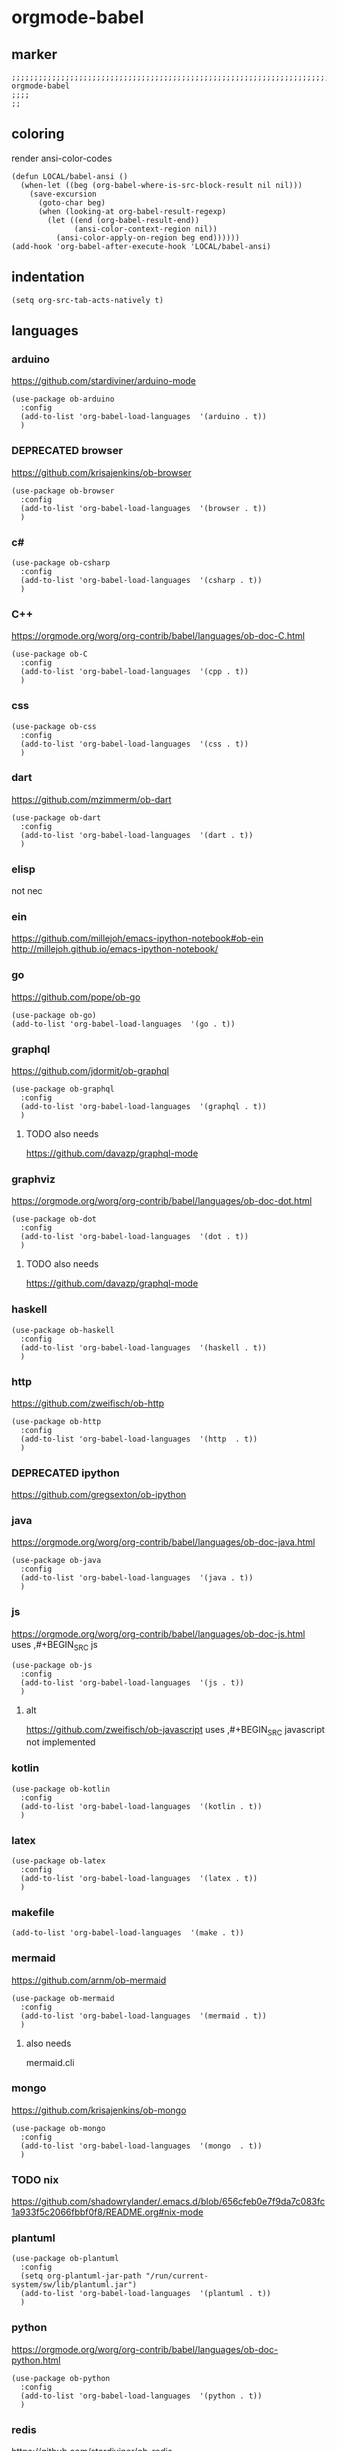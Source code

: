 * orgmode-babel
** marker
#+BEGIN_SRC elisp
  ;;;;;;;;;;;;;;;;;;;;;;;;;;;;;;;;;;;;;;;;;;;;;;;;;;;;;;;;;;;;;;;;;;;;;;;;;;;;;;;;;;;;;;;;;;;;;;;;;;;;; orgmode-babel
  ;;;;
  ;;
#+END_SRC
** coloring
render ansi-color-codes
#+BEGIN_SRC elisp
(defun LOCAL/babel-ansi ()
  (when-let ((beg (org-babel-where-is-src-block-result nil nil)))
    (save-excursion
      (goto-char beg)
      (when (looking-at org-babel-result-regexp)
        (let ((end (org-babel-result-end))
              (ansi-color-context-region nil))
          (ansi-color-apply-on-region beg end))))))
(add-hook 'org-babel-after-execute-hook 'LOCAL/babel-ansi)
#+END_SRC
** indentation
#+BEGIN_SRC elisp
(setq org-src-tab-acts-natively t)
#+END_SRC
** languages
*** arduino
https://github.com/stardiviner/arduino-mode
#+BEGIN_SRC elisp
  (use-package ob-arduino
    :config
    (add-to-list 'org-babel-load-languages  '(arduino . t))
    )
#+END_SRC
*** DEPRECATED browser
https://github.com/krisajenkins/ob-browser
#+BEGIN_SRC elisp
  (use-package ob-browser
    :config
    (add-to-list 'org-babel-load-languages  '(browser . t))
    )
#+END_SRC
*** c#
#+BEGIN_SRC elisp
  (use-package ob-csharp
    :config
    (add-to-list 'org-babel-load-languages  '(csharp . t))
    )
#+END_SRC
*** C++
https://orgmode.org/worg/org-contrib/babel/languages/ob-doc-C.html
#+BEGIN_SRC elisp
  (use-package ob-C
    :config
    (add-to-list 'org-babel-load-languages  '(cpp . t))
    )
#+END_SRC
*** css
#+BEGIN_SRC elisp
  (use-package ob-css
    :config
    (add-to-list 'org-babel-load-languages  '(css . t))
    )
#+END_SRC
*** dart
https://github.com/mzimmerm/ob-dart
#+BEGIN_SRC elisp
  (use-package ob-dart
    :config
    (add-to-list 'org-babel-load-languages  '(dart . t))
    )
#+END_SRC
*** elisp
not nec
#+BEGIN_SRC elisp :tangle no :exports none
  ;; (use-package ob-emacs-lisp
  ;;   :config
  ;;   (add-to-list 'org-babel-load-languages  '(emacs-lisp . t))
  ;;   )
#+END_SRC
*** ein
https://github.com/millejoh/emacs-ipython-notebook#ob-ein
http://millejoh.github.io/emacs-ipython-notebook/
#+BEGIN_SRC elisp :tangle no :exports none
  (use-package ein
    :config
    (add-to-list 'org-babel-load-languages  '(ein . t))
    )

  (use-package ein-notebook)
  (use-package ein-subpackages)
#+END_SRC
*** go
https://github.com/pope/ob-go
#+BEGIN_SRC elisp
  (use-package ob-go)
  (add-to-list 'org-babel-load-languages  '(go . t))
#+END_SRC
*** graphql
https://github.com/jdormit/ob-graphql
#+BEGIN_SRC elisp
  (use-package ob-graphql
    :config
    (add-to-list 'org-babel-load-languages  '(graphql . t))
    )
#+END_SRC
**** TODO also needs
https://github.com/davazp/graphql-mode
*** graphviz
https://orgmode.org/worg/org-contrib/babel/languages/ob-doc-dot.html
#+BEGIN_SRC elisp
  (use-package ob-dot
    :config
    (add-to-list 'org-babel-load-languages  '(dot . t))
    )
#+END_SRC
**** TODO also needs
https://github.com/davazp/graphql-mode
*** haskell
#+BEGIN_SRC elisp
  (use-package ob-haskell
    :config
    (add-to-list 'org-babel-load-languages  '(haskell . t))
    )
#+END_SRC
*** http
https://github.com/zweifisch/ob-http
#+BEGIN_SRC elisp
  (use-package ob-http
    :config
    (add-to-list 'org-babel-load-languages  '(http  . t))
    )
#+END_SRC
*** DEPRECATED ipython
CLOSED: [2021-10-23 Sat 09:46]
:LOGBOOK:
- State "DEPRECATED" from              [2021-10-23 Sat 09:46] \\
  not working; abandoned since 2018
:END:
https://github.com/gregsexton/ob-ipython
#+BEGIN_SRC elisp :tangle no :exports none
  ;; (use-package ob-ipython
    ;; :config
    ;; (add-to-list 'org-babel-load-languages  '(ipython . t))
    ;; )
#+END_SRC
*** java
https://orgmode.org/worg/org-contrib/babel/languages/ob-doc-java.html
#+BEGIN_SRC elisp
  (use-package ob-java
    :config
    (add-to-list 'org-babel-load-languages  '(java . t))
    )
#+END_SRC
*** js
https://orgmode.org/worg/org-contrib/babel/languages/ob-doc-js.html
uses ,#+BEGIN_SRC js
#+BEGIN_SRC elisp
  (use-package ob-js
    :config
    (add-to-list 'org-babel-load-languages  '(js . t))
    )
#+END_SRC
**** alt
https://github.com/zweifisch/ob-javascript
uses ,#+BEGIN_SRC javascript
not implemented
*** kotlin
#+BEGIN_SRC elisp
  (use-package ob-kotlin
    :config
    (add-to-list 'org-babel-load-languages  '(kotlin . t))
    )
#+END_SRC
*** latex
#+BEGIN_SRC elisp
  (use-package ob-latex
    :config
    (add-to-list 'org-babel-load-languages  '(latex . t))
    )
#+END_SRC
*** makefile
#+BEGIN_SRC elisp
    (add-to-list 'org-babel-load-languages  '(make . t))
#+END_SRC
*** mermaid
https://github.com/arnm/ob-mermaid
#+BEGIN_SRC elisp
  (use-package ob-mermaid
    :config
    (add-to-list 'org-babel-load-languages  '(mermaid . t))
    )
#+END_SRC
**** also needs
mermaid.cli
*** mongo
https://github.com/krisajenkins/ob-mongo
#+BEGIN_SRC elisp
  (use-package ob-mongo
    :config
    (add-to-list 'org-babel-load-languages  '(mongo  . t))
    )
#+END_SRC
*** TODO nix
https://github.com/shadowrylander/.emacs.d/blob/656cfeb0e7f9da7c083fc1a933f5c2066fbbf0f8/README.org#nix-mode
*** plantuml
#+BEGIN_SRC elisp
  (use-package ob-plantuml
    :config
    (setq org-plantuml-jar-path "/run/current-system/sw/lib/plantuml.jar")
    (add-to-list 'org-babel-load-languages  '(plantuml . t))
    )
#+END_SRC
*** python
https://orgmode.org/worg/org-contrib/babel/languages/ob-doc-python.html
#+BEGIN_SRC elisp
  (use-package ob-python
    :config
    (add-to-list 'org-babel-load-languages  '(python . t))
    )
#+END_SRC
*** redis
https://github.com/stardiviner/ob-redis
#+BEGIN_SRC elisp
  (use-package ob-redis
    :config
    (add-to-list 'org-babel-load-languages  '(redis . t))
    )
#+END_SRC
**** alternative
https://github.com/justinhj/eredis
*** restclient
https://github.com/alf/ob-restclient.el
#+BEGIN_SRC elisp
  (use-package ob-restclient
    :config
    (add-to-list 'org-babel-load-languages  '(restclient . t))
    :mode (("\\.http\\'" . restclient-mode))
    )
#+END_SRC
*** rust
https://github.com/micanzhang/ob-rust
not: https://github.com/zweifisch/ob-rust
needs rust-script
#+BEGIN_SRC elisp
  (use-package ob-rust
    :config
    (add-to-list 'org-babel-load-languages  '(rust . t))
    )
#+END_SRC
*** rustic
cf. [[file:~/.emacs.d/languages/rust.org::*rustic][rustic]]
*** sass
#+BEGIN_SRC elisp
  (use-package ob-sass
    :config
    (add-to-list 'org-babel-load-languages  '(sass . t))
    )
#+END_SRC
*** swift
#+BEGIN_SRC elisp
  (use-package ob-swift
    :config
    (add-to-list 'org-babel-load-languages  '(swift . t))
    )
#+END_SRC
*** shell
#+BEGIN_SRC elisp
  (use-package ob-shell
    :config
    (add-to-list 'org-babel-load-languages  '(shell . t))
    )
#+END_SRC
*** sql
#+BEGIN_SRC elisp :tangle no :exports none
  (use-package ob-sql
    :config
    (add-to-list 'org-babel-load-languages  '(sql . t))
    )
#+END_SRC
*** sqlite
#+BEGIN_SRC elisp
  (use-package ob-sqlite
    :config
    (add-to-list 'org-babel-load-languages  '(sqlite . t))
    )
#+END_SRC
*** translate
google-translate
https://github.com/krisajenkins/ob-translate
#+BEGIN_SRC elisp
  (use-package ob-translate
    :config
    (add-to-list 'org-babel-load-languages  '(translate  . t))
    )
  (use-package google-translate
    :config
    (setq google-translate-backend-method 'curl)
    (defun google-translate--search-tkk () "Search TKK." (list 430675 2721866130))
    )
#+END_SRC
*** typescript
https://github.com/lurdan/ob-typescript
#+BEGIN_SRC elisp
  (use-package ob-typescript
    :config
    (add-to-list 'org-babel-load-languages  '(typescript  . t))
    )
#+END_SRC
*** FUNDUS
**** ledger
https://orgmode.org/worg/org-contrib/babel/languages/ob-doc-ledger.html
#+BEGIN_SRC elisp :tangle no :exports none
  (use-package
    :config
    (add-to-list 'org-babel-load-languages  '( . t))
    )
#+END_SRC
**** neo4j
https://github.com/zweifisch/ob-cypher
#+BEGIN_SRC elisp :tangle no :exports none
  (use-package
    :config
    (add-to-list 'org-babel-load-languages  '(cypher  . t))
    )
#+END_SRC
**** prolog
https://github.com/ljos/ob-prolog
#+BEGIN_SRC elisp :tangle no :exports none
  (use-package
    :config
    (add-to-list 'org-babel-load-languages  '(prolog  . t))
    )
#+END_SRC
**** load??
#+BEGIN_SRC elisp :tangle no :exports none
  (org-babel-do-load-languages 'org-babel-load-languages)
#+END_SRC
** examples
*** arduino
will upload the block to arduino
#+BEGIN_SRC arduino :tangle no :exports none
  // the setup function runs once when you press reset or power the board
  void setup() {
    // initialize digital pin LED_BUILTIN as an output.
    pinMode(LED_BUILTIN, OUTPUT);
  }

  // the loop function runs over and over again forever
  void loop() {
    digitalWrite(LED_BUILTIN, HIGH);   // turn the LED on (HIGH is the voltage level)
    delay(100);                       // wait for 0.1 second
    digitalWrite(LED_BUILTIN, LOW);    // turn the LED off by making the voltage LOW
    delay(100);                       // wait for 0.1 second
  }
#+END_SRC

#+RESULTS:

*** DEPRECATED browser
https://github.com/krisajenkins/ob-browser
phantomjs crashes
phantomjs is deprecated
has to be commented for a successfull build (writeonly)
,#+BEGIN_SRC browser :out (concat user-emacs-directory "OUTPUT/babel/browser.png") :tangle no :exports none
  <!DOCTYPE html>
  <html>
      <head>
          <link href="http://cdnjs.cloudflare.com/ajax/libs/twitter-bootstrap/2.3.2/css/bootstrap.min.css" rel="stylesheet" media="screen">
      </head>
      <body>
          <div class="row">
              <div class="span6 offset1">
                  <h1>Rendered PNG</h1>

                  <button class="btn btn-primary">You Can't Press This</button>
              </div>
          </div>
      </body>
  </html>
,#+END_SRC
#+RESULTS:
[[file:~/.emacs.d/OUTPUT/babel/browser.png]]
*** c#
#+BEGIN_SRC csharp :tangle no :exports none
 class HelloWorld {
  public static void Main()
  {
    System.Console.WriteLine("Hello World!");
  }
}
#+END_SRC

#+RESULTS:
: Hello World!

*** C++
#+BEGIN_SRC cpp :tangle no :exports none
  #include <iostream>

int main() {
    std::cout << "Hello World!";
    return 0;
}
#+END_SRC

#+RESULTS:
: Hello World!

*** css
#+BEGIN_SRC css :tangle no :exports none
  :root {
    --main-fg-color: white;
  }

  body {
    color: var(--main-fg-color);
  }
#+END_SRC

#+RESULTS:
: :root {
:   --main-fg-color: white;
: }
:
: body {
:   color: var(--main-fg-color);
: }

*** dart
#+BEGIN_SRC dart :results output :tangle no :exports none
  var status = true;
  if (status) {
    print ('Status was true');
  } else {
    print('Status was false');
  }

  var test = "hello" + " there";
  print (test == "hello there");
  print (test == "not hello there");
#+END_SRC

#+RESULTS:
: Status was true
: true
: false

*** elisp
#+BEGIN_SRC elisp :tangle no :exports none
  (message "test")
#+END_SRC

#+RESULTS:
: test
*** ein
,#+BEGIN_SRC ein-python :session localhost :tangle no :exports none
#+BEGIN_SRC ein-python :session localhost:8888 :tangle no :exports none
  import numpy, math, matplotlib.pyplot as plt
  %matplotlib inline
  x = numpy.linspace(0, 2*math.pi)
  plt.plot(x, numpy.sin(x))
#+END_SRC

#+RESULTS:
: test
*** go
#+BEGIN_SRC go :results drawer :imports "fmt" :tangle no :exports none
 fmt.Println("Hello World!")
#+END_SRC

#+RESULTS:
:results:
Hello World!
:end:
*** graphql
#+BEGIN_SRC graphql :url https://countries.trevorblades.com/ :tangle no :exports none
  query GetContinents {
      continent(code: "AF") {
          name
	  code
      }
  }
#+END_SRC

#+RESULTS:
: {
:   "data": {
:     "continent": {
:       "name": "Africa",
:       "code": "AF"
:     }
:   }
: }

#+BEGIN_SRC elisp :tangle no :exports none
#+END_SRC
*** grapviz
has to be commented for a successfull build (writeonly)
   ,#+BEGIN_SRC dot :file (concat user-emacs-directory "OUTPUT/babel/graphviz.png") :exports both  :tangle no :exports none
     digraph {
         label="How to make sure 'input' is valid"

         start[shape="box", style=rounded];
         end[shape="box", style=rounded];
         if_valid[shape="diamond", style=""];
         message[shape="parallelogram", style=""]
         input[shape="parallelogram", style=""]

         start -> input;
         input -> if_valid;
         if_valid -> message[label="no"];
         if_valid -> end[label="yes"];
         message -> input;

         if_valid[label="Is input\nvalid?"]
         message[label="Show\nmessage"]
         input[label="Prompt\nfor input"]

         {rank=same; message input}
     }
   ,#+END_SRC

   #+RESULTS:
   [[file:~/.emacs.d/OUTPUT/babel/graphviz.png]]
*** haskell
#+BEGIN_SRC haskell :tangle no :exports none
  :{
  chain :: (Integral a) => a -> [a]
  chain 1 = [1]
  chain n
      | even n = n:chain (n `div` 2)
      | odd n  = n:chain (n*3 + 1)
  :}
  chain 10
#+END_SRC

#+RESULTS:
| 10 | 5 | 16 | 8 | 4 | 2 | 1 |
*** http
#+BEGIN_SRC http :pretty :tangle no :exports none
GET https://api.github.com/repos/zweifisch/ob-http/languages
Accept: application/vnd.github.moondragon+json
#+END_SRC

#+RESULTS:
: {
:   "Emacs Lisp": 15327,
:   "Shell": 139
: }

*** java
#+HEADERS: :classname HelloWorld
#+BEGIN_SRC java  :results output :exports both :tangle no :exports none
  public class HelloWorld {
      public static void main(String[] args) {
          System.out.println("Hello, World");
      }
  }
#+END_SRC

#+RESULTS:
: Hello, World
*** js
#+BEGIN_SRC js :results output :tangle no :exports none
message = 'Hello, World!';
let arr = [1, 2];
let [x, y] = arr;

console.log(message);
console.log(x);
console.log(y);
#+END_SRC

#+RESULTS:
: Hello, World!
: 1
: 2

*** kotlin
#+BEGIN_SRC kotlin :tangle no :exports none
fun fib(n: Int):Int {
    return when (n) {
           0,1 -> 1
           else -> fib(n - 1) + fib(n - 2)
    }
}

fib(19)
#+END_SRC

#+RESULTS:
: res0: kotlin.Int = 6765
: res1: kotlin.String = >>>

*** latex
#+BEGIN_SRC latex :tangle no :exports none
\LaTeX
#+END_SRC

#+RESULTS:
#+begin_export latex
\LaTeX
#+end_export
*** makefile
no results present only for tangling
,#+BEGIN_SRC makefile :tangle Makefile
#+BEGIN_SRC makefile :tangle no :exports none
hello:
  echo "hello world"
#+END_SRC
*** mermaid
has to be commented for a successfull build (writeonly)
   ,#+BEGIN_SRC mermaid :file (concat user-emacs-directory "OUTPUT/babel/plantuml.png") :tangle no :exports none
     sequenceDiagram
      A-->B: Works!
   ,#+END_SRC

   #+RESULTS:
   [[file:~/.emacs.d/OUTPUT/babel/plantuml.png]]
   
*** mongo
#+BEGIN_SRC mongo :tangle no :exports none
 db.inventory.find( {} )
#+END_SRC
*** plantuml
has to be commented for a successfull build (writeonly)
,#+BEGIN_SRC plantuml :file (concat user-emacs-directory "OUTPUT/babel/plantuml.png") :tangle no :exports none
@startuml
Alice -> Bob: Authentication Request
Bob --> Alice: Authentication Response

Alice -> Bob: Another authentication Request
Alice <-- Bob: Another authentication Response
@enduml
,#+END_SRC

#+RESULTS:
[[file:~/.emacs.d/OUTPUT/babel/plantuml.png]]
*** python
https://orgmode.org/worg/org-contrib/babel/languages/ob-doc-python.html
#+BEGIN_SRC python :results output :tangle no :exports none
  print('Hello world!')
#+END_SRC

#+RESULTS:
: Hello world!

*** redis
#+BEGIN_SRC redis db: 127.0.0.1:6379 :tangle no :exports none
SET myname "stardiviner"
GET myname
#+END_SRC

#+RESULTS:

*** restclient
#+BEGIN_SRC restclient :tangle no :exports none
  GET http://example.com
#+END_SRC

#+RESULTS:
#+begin_example html
,#+BEGIN_SRC html
<!doctype html>
<html>
<head>
    <title>Example Domain</title>

    <meta charset="utf-8" />
    <meta http-equiv="Content-type" content="text/html; charset=utf-8" />
    <meta name="viewport" content="width=device-width, initial-scale=1" />
    <style type="text/css">
    body {
        background-color: #f0f0f2;
        margin: 0;
        padding: 0;
        font-family: -apple-system, system-ui, BlinkMacSystemFont, "Segoe UI", "Open Sans", "Helvetica Neue", Helvetica, Arial, sans-serif;

    }
    div {
        width: 600px;
        margin: 5em auto;
        padding: 2em;
        background-color: #fdfdff;
        border-radius: 0.5em;
        box-shadow: 2px 3px 7px 2px rgba(0,0,0,0.02);
    }
    a:link, a:visited {
        color: #38488f;
        text-decoration: none;
    }
    @media (max-width: 700px) {
        div {
            margin: 0 auto;
            width: auto;
        }
    }
    </style>
</head>

<body>
<div>
    <h1>Example Domain</h1>
    <p>This domain is for use in illustrative examples in documents. You may use this
    domain in literature without prior coordination or asking for permission.</p>
    <p><a href="https://www.iana.org/domains/example">More information...</a></p>
</div>
</body>
</html>

<!-- GET http://example.com -->
<!-- HTTP/1.1 200 OK -->
<!-- Accept-Ranges: bytes -->
<!-- Age: 453510 -->
<!-- Cache-Control: max-age=604800 -->
<!-- Content-Type: text/html; charset=UTF-8 -->
<!-- Date: Sat, 16 Oct 2021 21:01:17 GMT -->
<!-- Etag: "3147526947" -->
<!-- Expires: Sat, 23 Oct 2021 21:01:17 GMT -->
<!-- Last-Modified: Thu, 17 Oct 2019 07:18:26 GMT -->
<!-- Server: ECS (dcb/7EA7) -->
<!-- Vary: Accept-Encoding -->
<!-- X-Cache: HIT -->
<!-- Content-Length: 648 -->
<!-- Request duration: 0.272552s -->
,#+END_SRC
#+end_example

*** rust
#+BEGIN_SRC rust :results output :tangle no :exports none
  fn main() {
      let greetings = ["Hello", "Hola", "Bonjour",
                       "Ciao", "こんにちは", "안녕하세요",
                       "Cześć", "Olá", "Здравствуйте",
                       "chào bạn", "您好"];

      for (num, greeting) in greetings.iter().enumerate() {
          print!("{} : ", greeting);
          match num {
              0 =>  println!("This code is editable and runnable!"),
              1 =>  println!("Este código es editable y ejecutable!"),
              2 =>  println!("Ce code est modifiable et exécutable!"),
              3 =>  println!("Questo codice è modificabile ed eseguibile!"),
              4 =>  println!("このコードは編集して実行出来ます！"),
              5 =>  println!("여기에서 코드를 수정하고 실행할 수 있습니다!"),
              6 =>  println!("Ten kod można edytować oraz uruchomić!"),
              7 =>  println!("Esse código é editável e executável!"),
              8 =>  println!("Этот код можно отредактировать и запустить!"),
              9 =>  println!("Bạn có thể edit và run code trực tiếp!"),
              10 =>  println!("这段代码是可以编辑并且能够运行的！"),
              _ =>  {},
          }
      }
  }
#+END_SRC

#+RESULTS:
#+begin_example
Hello : This code is editable and runnable!
Hola : Este código es editable y ejecutable!
Bonjour : Ce code est modifiable et exécutable!
Ciao : Questo codice è modificabile ed eseguibile!
こんにちは : このコードは編集して実行出来ます！
안녕하세요 : 여기에서 코드를 수정하고 실행할 수 있습니다!
Cześć : Ten kod można edytować oraz uruchomić!
Olá : Esse código é editável e executável!
Здравствуйте : Этот код можно отредактировать и запустить!
chào bạn : Bạn có thể edit và run code trực tiếp!
您好 : 这段代码是可以编辑并且能够运行的！
#+end_example
*** rustic
#+BEGIN_SRC rustic :results output :tangle no :exports none
fn main() {
    let greetings = ["Hello", "Hola", "Bonjour",
                     "Ciao", "こんにちは", "안녕하세요",
                     "Cześć", "Olá", "Здравствуйте",
                     "chào bạn", "您好"];

    for (num, greeting) in greetings.iter().enumerate() {
        print!("{} : ", greeting);
        match num {
            0 =>  println!("This code is editable and runnable!"),
            1 =>  println!("Este código es editable y ejecutable!"),
            2 =>  println!("Ce code est modifiable et exécutable!"),
            3 =>  println!("Questo codice è modificabile ed eseguibile!"),
            4 =>  println!("このコードは編集して実行出来ます！"),
            5 =>  println!("여기에서 코드를 수정하고 실행할 수 있습니다!"),
            6 =>  println!("Ten kod można edytować oraz uruchomić!"),
            7 =>  println!("Esse código é editável e executável!"),
            8 =>  println!("Этот код можно отредактировать и запустить!"),
            9 =>  println!("Bạn có thể edit và run code trực tiếp!"),
            10 =>  println!("这段代码是可以编辑并且能够运行的！"),
            _ =>  {},
        }
    }
}
#+END_SRC

#+RESULTS:
#+begin_example
Hello : This code is editable and runnable!
Hola : Este código es editable y ejecutable!
Bonjour : Ce code est modifiable et exécutable!
Ciao : Questo codice è modificabile ed eseguibile!
こんにちは : このコードは編集して実行出来ます！
안녕하세요 : 여기에서 코드를 수정하고 실행할 수 있습니다!
Cześć : Ten kod można edytować oraz uruchomić!
Olá : Esse código é editável e executável!
Здравствуйте : Этот код можно отредактировать и запустить!
chào bạn : Bạn có thể edit và run code trực tiếp!
您好 : 这段代码是可以编辑并且能够运行的！
#+end_example
*** sass
#+BEGIN_SRC scss :tangle no :exports none
$primary-color: #333;

body {
  color: $primary-color;
}
#+END_SRC

#+RESULTS:
: body {
:   color: #333;
: }
:
: /*# sourceMappingURL=sass-out-i7KbbA.map */

*** shell
#+BEGIN_SRC shell :results drawer :tangle no :exports none
 echo $0
#+END_SRC

#+RESULTS:
:results:
/run/current-system/sw/bin/zsh
:end:
*** sql
#+BEGIN_SRC sql :tangle no :exports none
 select * from test
#+END_SRC
*** sqlite
#+BEGIN_SRC sqlite :tangle no :exports none
 select * from test
#+END_SRC
*** swift
#+BEGIN_SRC swift :tangle no :exports none
print("Hello, World!")
#+END_SRC

#+RESULTS:
: zsh:1: command not found: swift
*** translate
#+BEGIN_SRC translate :src auto :dest de,fr,ar,ja :tangle no :exports none
This a test.
#+END_SRC

#+RESULTS:
| de | Dies ist ein Test. |
| fr | C'est un test.     |
| ar | هذا اختبار.       |
| ja | これはテストです。 |
*** typescript
#+BEGIN_SRC typescript :tangle no :exports none
let message: string = 'Hello, World!';
console.log(message);
#+END_SRC

#+RESULTS:
: Hello, World!
** wrapping
[[file:~/.emacs.d/global/misc.org::*wrap-region][wrap-region]]
#+BEGIN_SRC elisp
  (wrap-region-add-wrapper "#+BEGIN_SRC dart :results output\n"  "#+END_SRC\n"     "D" 'org-mode)
  (wrap-region-add-wrapper "#+BEGIN_EXAMPLE\n"                   "#+END_EXAMPLE\n" "E" 'org-mode)
  (wrap-region-add-wrapper "#+BEGIN_SRC go :results drawer\n"    "#+END_SRC\n"     "G" 'org-mode)
  (wrap-region-add-wrapper "#+BEGIN_SRC shell :results drawer\n" "#+END_SRC\n"     "S" 'org-mode)
#+END_SRC
** INFO
https://orgmode.org/worg/org-contrib/babel/languages/index.html
https://github.com/dfeich/org-babel-examples/tree/master
